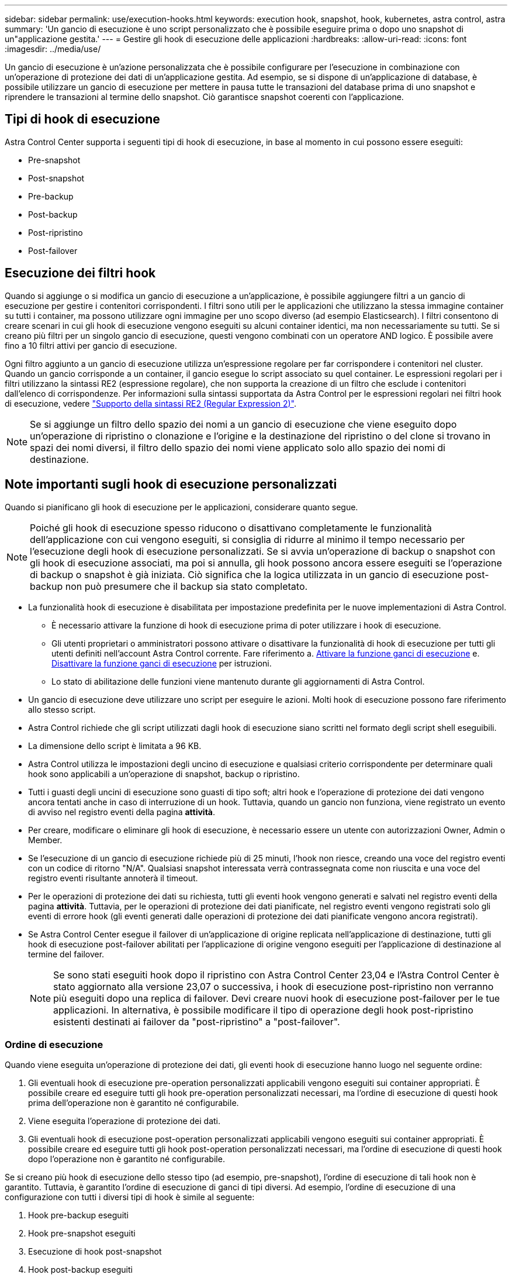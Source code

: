 ---
sidebar: sidebar 
permalink: use/execution-hooks.html 
keywords: execution hook, snapshot, hook, kubernetes, astra control, astra 
summary: 'Un gancio di esecuzione è uno script personalizzato che è possibile eseguire prima o dopo uno snapshot di un"applicazione gestita.' 
---
= Gestire gli hook di esecuzione delle applicazioni
:hardbreaks:
:allow-uri-read: 
:icons: font
:imagesdir: ../media/use/


[role="lead"]
Un gancio di esecuzione è un'azione personalizzata che è possibile configurare per l'esecuzione in combinazione con un'operazione di protezione dei dati di un'applicazione gestita. Ad esempio, se si dispone di un'applicazione di database, è possibile utilizzare un gancio di esecuzione per mettere in pausa tutte le transazioni del database prima di uno snapshot e riprendere le transazioni al termine dello snapshot. Ciò garantisce snapshot coerenti con l'applicazione.



== Tipi di hook di esecuzione

Astra Control Center supporta i seguenti tipi di hook di esecuzione, in base al momento in cui possono essere eseguiti:

* Pre-snapshot
* Post-snapshot
* Pre-backup
* Post-backup
* Post-ripristino
* Post-failover




== Esecuzione dei filtri hook

Quando si aggiunge o si modifica un gancio di esecuzione a un'applicazione, è possibile aggiungere filtri a un gancio di esecuzione per gestire i contenitori corrispondenti. I filtri sono utili per le applicazioni che utilizzano la stessa immagine container su tutti i container, ma possono utilizzare ogni immagine per uno scopo diverso (ad esempio Elasticsearch). I filtri consentono di creare scenari in cui gli hook di esecuzione vengono eseguiti su alcuni container identici, ma non necessariamente su tutti. Se si creano più filtri per un singolo gancio di esecuzione, questi vengono combinati con un operatore AND logico. È possibile avere fino a 10 filtri attivi per gancio di esecuzione.

Ogni filtro aggiunto a un gancio di esecuzione utilizza un'espressione regolare per far corrispondere i contenitori nel cluster. Quando un gancio corrisponde a un container, il gancio esegue lo script associato su quel container. Le espressioni regolari per i filtri utilizzano la sintassi RE2 (espressione regolare), che non supporta la creazione di un filtro che esclude i contenitori dall'elenco di corrispondenze. Per informazioni sulla sintassi supportata da Astra Control per le espressioni regolari nei filtri hook di esecuzione, vedere https://github.com/google/re2/wiki/Syntax["Supporto della sintassi RE2 (Regular Expression 2)"^].


NOTE: Se si aggiunge un filtro dello spazio dei nomi a un gancio di esecuzione che viene eseguito dopo un'operazione di ripristino o clonazione e l'origine e la destinazione del ripristino o del clone si trovano in spazi dei nomi diversi, il filtro dello spazio dei nomi viene applicato solo allo spazio dei nomi di destinazione.



== Note importanti sugli hook di esecuzione personalizzati

Quando si pianificano gli hook di esecuzione per le applicazioni, considerare quanto segue.

[NOTE]
====
Poiché gli hook di esecuzione spesso riducono o disattivano completamente le funzionalità dell'applicazione con cui vengono eseguiti, si consiglia di ridurre al minimo il tempo necessario per l'esecuzione degli hook di esecuzione personalizzati.
Se si avvia un'operazione di backup o snapshot con gli hook di esecuzione associati, ma poi si annulla, gli hook possono ancora essere eseguiti se l'operazione di backup o snapshot è già iniziata. Ciò significa che la logica utilizzata in un gancio di esecuzione post-backup non può presumere che il backup sia stato completato.

====
* La funzionalità hook di esecuzione è disabilitata per impostazione predefinita per le nuove implementazioni di Astra Control.
+
** È necessario attivare la funzione di hook di esecuzione prima di poter utilizzare i hook di esecuzione.
** Gli utenti proprietari o amministratori possono attivare o disattivare la funzionalità di hook di esecuzione per tutti gli utenti definiti nell'account Astra Control corrente. Fare riferimento a. <<Attivare la funzione ganci di esecuzione>> e. <<Disattivare la funzione ganci di esecuzione>> per istruzioni.
** Lo stato di abilitazione delle funzioni viene mantenuto durante gli aggiornamenti di Astra Control.


* Un gancio di esecuzione deve utilizzare uno script per eseguire le azioni. Molti hook di esecuzione possono fare riferimento allo stesso script.
* Astra Control richiede che gli script utilizzati dagli hook di esecuzione siano scritti nel formato degli script shell eseguibili.
* La dimensione dello script è limitata a 96 KB.
* Astra Control utilizza le impostazioni degli uncino di esecuzione e qualsiasi criterio corrispondente per determinare quali hook sono applicabili a un'operazione di snapshot, backup o ripristino.
* Tutti i guasti degli uncini di esecuzione sono guasti di tipo soft; altri hook e l'operazione di protezione dei dati vengono ancora tentati anche in caso di interruzione di un hook. Tuttavia, quando un gancio non funziona, viene registrato un evento di avviso nel registro eventi della pagina *attività*.
* Per creare, modificare o eliminare gli hook di esecuzione, è necessario essere un utente con autorizzazioni Owner, Admin o Member.
* Se l'esecuzione di un gancio di esecuzione richiede più di 25 minuti, l'hook non riesce, creando una voce del registro eventi con un codice di ritorno "N/A". Qualsiasi snapshot interessata verrà contrassegnata come non riuscita e una voce del registro eventi risultante annoterà il timeout.
* Per le operazioni di protezione dei dati su richiesta, tutti gli eventi hook vengono generati e salvati nel registro eventi della pagina *attività*. Tuttavia, per le operazioni di protezione dei dati pianificate, nel registro eventi vengono registrati solo gli eventi di errore hook (gli eventi generati dalle operazioni di protezione dei dati pianificate vengono ancora registrati).
* Se Astra Control Center esegue il failover di un'applicazione di origine replicata nell'applicazione di destinazione, tutti gli hook di esecuzione post-failover abilitati per l'applicazione di origine vengono eseguiti per l'applicazione di destinazione al termine del failover.
+

NOTE: Se sono stati eseguiti hook dopo il ripristino con Astra Control Center 23,04 e l'Astra Control Center è stato aggiornato alla versione 23,07 o successiva, i hook di esecuzione post-ripristino non verranno più eseguiti dopo una replica di failover. Devi creare nuovi hook di esecuzione post-failover per le tue applicazioni. In alternativa, è possibile modificare il tipo di operazione degli hook post-ripristino esistenti destinati ai failover da "post-ripristino" a "post-failover".





=== Ordine di esecuzione

Quando viene eseguita un'operazione di protezione dei dati, gli eventi hook di esecuzione hanno luogo nel seguente ordine:

. Gli eventuali hook di esecuzione pre-operation personalizzati applicabili vengono eseguiti sui container appropriati. È possibile creare ed eseguire tutti gli hook pre-operation personalizzati necessari, ma l'ordine di esecuzione di questi hook prima dell'operazione non è garantito né configurabile.
. Viene eseguita l'operazione di protezione dei dati.
. Gli eventuali hook di esecuzione post-operation personalizzati applicabili vengono eseguiti sui container appropriati. È possibile creare ed eseguire tutti gli hook post-operation personalizzati necessari, ma l'ordine di esecuzione di questi hook dopo l'operazione non è garantito né configurabile.


Se si creano più hook di esecuzione dello stesso tipo (ad esempio, pre-snapshot), l'ordine di esecuzione di tali hook non è garantito. Tuttavia, è garantito l'ordine di esecuzione di ganci di tipi diversi. Ad esempio, l'ordine di esecuzione di una configurazione con tutti i diversi tipi di hook è simile al seguente:

. Hook pre-backup eseguiti
. Hook pre-snapshot eseguiti
. Esecuzione di hook post-snapshot
. Hook post-backup eseguiti
. Esecuzione degli hook di post-ripristino


È possibile vedere un esempio di questa configurazione nello scenario numero 2 dalla tabella nella <<Determinare se verrà eseguito un gancio>>.


NOTE: Prima di abilitarli in un ambiente di produzione, è necessario verificare sempre gli script hook di esecuzione. È possibile utilizzare il comando 'kubectl exec' per testare comodamente gli script. Dopo aver attivato gli hook di esecuzione in un ambiente di produzione, testare le snapshot e i backup risultanti per assicurarsi che siano coerenti. Per eseguire questa operazione, clonare l'applicazione in uno spazio dei nomi temporaneo, ripristinare lo snapshot o il backup e quindi testare l'applicazione.



=== Determinare se verrà eseguito un gancio

Utilizza la seguente tabella per determinare se verrà eseguito un gancio di esecuzione personalizzato per l'applicazione.

Si noti che tutte le operazioni di alto livello delle applicazioni consistono nell'eseguire una delle operazioni di base di snapshot, backup o ripristino. A seconda dello scenario, un'operazione di cloni può consistere in varie combinazioni di queste operazioni, quindi gli hook di esecuzione eseguiti da un'operazione di cloni variano.

Le operazioni di ripristino in-place richiedono un'istantanea o un backup esistente, in modo che queste operazioni non eseguano snapshot o hook di backup.

[NOTE]
====
Se si avvia e poi si annulla un backup che include uno snapshot e sono associati degli hook di esecuzione, alcuni hook potrebbero essere eseguiti e altri no. Ciò significa che un gancio di esecuzione post-backup non può presumere che il backup sia stato completato. Tenere presente i seguenti punti per i backup annullati con gli hook di esecuzione associati:

* Gli hook pre-backup e post-backup sono sempre in esecuzione.
* Se il backup include un nuovo snapshot e lo snapshot è stato avviato, vengono eseguiti gli hook pre-snapshot e post-snapshot.
* Se il backup viene annullato prima dell'avvio dello snapshot, gli hook pre-snapshot e post-snapshot non vengono eseguiti.


====
|===
| Scenario | Operazione | Snapshot esistente | Backup esistente | Namespace | Cluster | Esecuzione di Snapshot Hooks | Esecuzione dei ganci di backup | Esecuzione degli hook di ripristino | Esecuzione degli hook di failover 


| 1 | Clonare | N | N | Novità | Stesso | Y | N | Y | N 


| 2 | Clonare | N | N | Novità | Diverso | Y | Y | Y | N 


| 3 | Clonare o ripristinare | Y | N | Novità | Stesso | N | N | Y | N 


| 4 | Clonare o ripristinare | N | Y | Novità | Stesso | N | N | Y | N 


| 5 | Clonare o ripristinare | Y | N | Novità | Diverso | N | N | Y | N 


| 6 | Clonare o ripristinare | N | Y | Novità | Diverso | N | N | Y | N 


| 7 | Ripristinare | Y | N | Esistente | Stesso | N | N | Y | N 


| 8 | Ripristinare | N | Y | Esistente | Stesso | N | N | Y | N 


| 9 | Snapshot | N/A. | N/A. | N/A. | N/A. | Y | N/A. | N/A. | N 


| 10 | Backup | N | N/A. | N/A. | N/A. | Y | Y | N/A. | N 


| 11 | Backup | Y | N/A. | N/A. | N/A. | N | N | N/A. | N 


| 12 | Failover | Y | N/A. | Creato dalla replica | Diverso | N | N | N | Y 


| 13 | Failover | Y | N/A. | Creato dalla replica | Stesso | N | N | N | Y 
|===


== Esempi di gancio di esecuzione

Visitare il https://github.com/NetApp/Verda["Progetto NetApp Verda GitHub"] Per scaricare gli hook di esecuzione per le applicazioni più diffuse come Apache Cassandra ed Elasticsearch. Puoi anche vedere esempi e trovare idee per strutturare i tuoi hook di esecuzione personalizzati.



== Attivare la funzione ganci di esecuzione

Se si è un utente Proprietario o Amministratore, è possibile attivare la funzione ganci di esecuzione. Quando si attiva la funzionalità, tutti gli utenti definiti in questo account Astra Control possono utilizzare i ganci di esecuzione e visualizzare i ganci di esecuzione e gli script hook esistenti.

.Fasi
. Accedere a *applicazioni* e selezionare il nome di un'applicazione gestita.
. Selezionare la scheda *Execution Hooks*.
. Selezionare *Abilita ganci di esecuzione*.
+
Viene visualizzata la scheda *account* > *Impostazioni funzioni*.

. Nel riquadro *ganci di esecuzione*, selezionare il menu delle impostazioni.
. Selezionare *Abilita*.
. Prendere nota dell'avviso di protezione visualizzato.
. Selezionare *Sì, abilita i ganci di esecuzione*.




== Disattivare la funzione ganci di esecuzione

Se si è un utente Proprietario o Amministratore, è possibile disattivare la funzionalità Hook di esecuzione per tutti gli utenti definiti in questo account Astra Control. È necessario eliminare tutti i ganci di esecuzione esistenti prima di disattivare la funzione ganci di esecuzione. Fare riferimento a. <<Eliminare un gancio di esecuzione>> per istruzioni sull'eliminazione di un gancio di esecuzione esistente.

.Fasi
. Andare su *account*, quindi selezionare la scheda *Impostazioni funzione*.
. Selezionare la scheda *Execution Hooks*.
. Nel riquadro *ganci di esecuzione*, selezionare il menu delle impostazioni.
. Selezionare *Disable* (Disattiva).
. Prendere nota dell'avviso visualizzato.
. Tipo `disable` per confermare che si desidera disattivare la funzione per tutti gli utenti.
. Selezionare *Sì, disabilita*.




== Visualizzare gli hook di esecuzione esistenti

È possibile visualizzare gli hook di esecuzione personalizzati esistenti per un'applicazione.

.Fasi
. Accedere a *applicazioni* e selezionare il nome di un'applicazione gestita.
. Selezionare la scheda *Execution Hooks*.
+
È possibile visualizzare tutti gli hook di esecuzione attivati o disattivati nell'elenco risultante. È possibile visualizzare lo stato di un gancio, il numero di contenitori corrispondenti, il tempo di creazione e il momento in cui viene eseguito (pre- o post-operazione). È possibile selezionare `+` accanto al nome dell'hook per espandere l'elenco dei container su cui verrà eseguito. Per visualizzare i registri degli eventi relativi agli hook di esecuzione per questa applicazione, accedere alla scheda *attività*.





== Visualizzare gli script esistenti

È possibile visualizzare gli script caricati. In questa pagina puoi anche vedere quali script sono in uso e quali hook li stanno utilizzando.

.Fasi
. Vai a *account*.
. Selezionare la scheda *script*.
+
In questa pagina è possibile visualizzare un elenco degli script caricati. La colonna *Used by* mostra gli hook di esecuzione che utilizzano ogni script.





== Aggiungere uno script

Ogni gancio di esecuzione deve utilizzare uno script per eseguire le azioni. È possibile aggiungere uno o più script a cui possono fare riferimento gli hook di esecuzione. Molti hook di esecuzione possono fare riferimento allo stesso script; ciò consente di aggiornare molti hook di esecuzione modificando solo uno script.

.Fasi
. Verificare che la funzione ganci di esecuzione sia <<Attivare la funzione ganci di esecuzione,attivato>>.
. Vai a *account*.
. Selezionare la scheda *script*.
. Selezionare *Aggiungi*.
. Effettuare una delle seguenti operazioni:
+
** Caricare uno script personalizzato.
+
... Selezionare l'opzione *carica file*.
... Selezionare un file e caricarlo.
... Assegnare allo script un nome univoco.
... (Facoltativo) inserire eventuali note che altri amministratori dovrebbero conoscere sullo script.
... Selezionare *Salva script*.


** Incollare uno script personalizzato dagli Appunti.
+
... Selezionare l'opzione *Incolla o tipo*.
... Selezionare il campo di testo e incollare il testo dello script nel campo.
... Assegnare allo script un nome univoco.
... (Facoltativo) inserire eventuali note che altri amministratori dovrebbero conoscere sullo script.




. Selezionare *Salva script*.


.Risultato
Il nuovo script viene visualizzato nell'elenco della scheda *script*.



== Eliminare uno script

È possibile rimuovere uno script dal sistema se non è più necessario e non viene utilizzato da alcun hook di esecuzione.

.Fasi
. Vai a *account*.
. Selezionare la scheda *script*.
. Scegliere uno script da rimuovere e selezionare il menu nella colonna *azioni*.
. Selezionare *Delete* (Elimina).



NOTE: Se lo script è associato a uno o più hook di esecuzione, l'azione *Delete* non è disponibile. Per eliminare lo script, modificare prima gli hook di esecuzione associati e associarli a uno script diverso.



== Creare un gancio di esecuzione personalizzato

È possibile creare un gancio di esecuzione personalizzato per un'applicazione e aggiungerlo ad Astra Control. Fare riferimento a. <<Esempi di gancio di esecuzione>> per esempi di gancio. Per creare gli hook di esecuzione, è necessario disporre delle autorizzazioni Owner (Proprietario), Admin (Amministratore) o Member (membro).


NOTE: Quando si crea uno script shell personalizzato da utilizzare come uncino di esecuzione, ricordarsi di specificare la shell appropriata all'inizio del file, a meno che non si stiano eseguendo comandi specifici o fornendo il percorso completo di un eseguibile.

.Fasi
. Verificare che la funzione ganci di esecuzione sia <<Attivare la funzione ganci di esecuzione,attivato>>.
. Selezionare *applicazioni*, quindi selezionare il nome di un'applicazione gestita.
. Selezionare la scheda *Execution Hooks*.
. Selezionare *Aggiungi*.
. Nell'area *Dettagli gancio*:
+
.. Determinare quando il gancio deve funzionare selezionando un tipo di operazione dal menu a discesa *operazione*.
.. Immettere un nome univoco per l'hook.
.. (Facoltativo) inserire gli argomenti da passare al gancio durante l'esecuzione, premendo il tasto Invio dopo ogni argomento inserito per registrarne ciascuno.


. (Facoltativo) nell'area *Dettagli filtro gancio*, è possibile aggiungere filtri per controllare i contenitori su cui viene eseguito l'gancio di esecuzione:
+
.. Selezionare *Aggiungi filtro*.
.. Nella colonna *tipo filtro gancio*, scegliere un attributo sul quale filtrare dal menu a discesa.
.. Nella colonna *Regex*, immettere un'espressione regolare da utilizzare come filtro. Astra Control utilizza https://github.com/google/re2/wiki/Syntax["Sintassi regex espressione regolare 2 (RE2)"^].
+

NOTE: Se si filtra sul nome esatto di un attributo (ad esempio il nome di un pod) senza altro testo nel campo di espressione regolare, viene eseguita una corrispondenza di sottostringa. Per associare un nome esatto e solo il nome, utilizzare la sintassi di corrispondenza stringa esatta (ad esempio, `^exact_podname$`).

.. Per aggiungere altri filtri, selezionare *Aggiungi filtro*.
+

NOTE: I filtri multipli per un gancio di esecuzione sono combinati con un operatore and logico. È possibile avere fino a 10 filtri attivi per gancio di esecuzione.



. Al termine, selezionare *Avanti*.
. Nell'area *script*, eseguire una delle seguenti operazioni:
+
** Aggiungere un nuovo script.
+
... Selezionare *Aggiungi*.
... Effettuare una delle seguenti operazioni:
+
**** Caricare uno script personalizzato.
+
..... Selezionare l'opzione *carica file*.
..... Selezionare un file e caricarlo.
..... Assegnare allo script un nome univoco.
..... (Facoltativo) inserire eventuali note che altri amministratori dovrebbero conoscere sullo script.
..... Selezionare *Salva script*.


**** Incollare uno script personalizzato dagli Appunti.
+
..... Selezionare l'opzione *Incolla o tipo*.
..... Selezionare il campo di testo e incollare il testo dello script nel campo.
..... Assegnare allo script un nome univoco.
..... (Facoltativo) inserire eventuali note che altri amministratori dovrebbero conoscere sullo script.






** Selezionare uno script esistente dall'elenco.
+
In questo modo, il gancio di esecuzione deve utilizzare questo script.



. Selezionare *Avanti*.
. Esaminare la configurazione degli uncino di esecuzione.
. Selezionare *Aggiungi*.




== Controllare lo stato di un gancio di esecuzione

Al termine dell'esecuzione di un'operazione di snapshot, backup o ripristino, è possibile controllare lo stato degli hook di esecuzione eseguiti come parte dell'operazione. È possibile utilizzare queste informazioni di stato per determinare se si desidera mantenere l'esecuzione agganciata, modificarla o eliminarla.

.Fasi
. Selezionare *applicazioni*, quindi selezionare il nome di un'applicazione gestita.
. Selezionare la scheda *Data Protection*.
. Selezionare *Snapshot* per visualizzare le snapshot in esecuzione o *Backup* per visualizzare i backup in esecuzione.
+
Lo stato *Hook* mostra lo stato dell'esecuzione dell'hook al termine dell'operazione. Per ulteriori informazioni, passare il mouse sullo stato. Ad esempio, se si verificano errori di uncino di esecuzione durante uno snapshot, passando il mouse sullo stato di uncino per tale snapshot si ottiene un elenco di uncini di esecuzione non riusciti. Per visualizzare i motivi di ciascun guasto, consultare la pagina *Activity* (attività) nell'area di navigazione a sinistra.





== Visualizzare l'utilizzo dello script

È possibile vedere quali hook di esecuzione utilizzano uno script specifico nell'interfaccia utente Web di Astra Control.

.Fasi
. Selezionare *account*.
. Selezionare la scheda *script*.
+
La colonna *Used by* nell'elenco degli script contiene i dettagli su quali hook utilizzano ciascuno script dell'elenco.

. Selezionare le informazioni nella colonna *utilizzato da* per lo script desiderato.
+
Viene visualizzato un elenco più dettagliato con i nomi degli hook che utilizzano lo script e il tipo di operazione con cui sono configurati per l'esecuzione.





== Modificare un gancio di esecuzione

È possibile modificare un gancio di esecuzione se si desidera modificarne gli attributi, i filtri o lo script utilizzato. Per modificare gli hook di esecuzione, è necessario disporre delle autorizzazioni Owner, Admin o Member.

.Fasi
. Selezionare *applicazioni*, quindi selezionare il nome di un'applicazione gestita.
. Selezionare la scheda *Execution Hooks*.
. Selezionare il menu Options (Opzioni) nella colonna *Actions* (azioni) per un gancio che si desidera modificare.
. Selezionare *Modifica*.
. Apportare le modifiche necessarie, selezionando *Avanti* dopo aver completato ciascuna sezione.
. Selezionare *Salva*.




== Disattiva un gancio di esecuzione

È possibile disattivare un gancio di esecuzione se si desidera impedirne temporaneamente l'esecuzione prima o dopo un'istantanea di un'applicazione. Per disattivare gli hook di esecuzione, è necessario disporre delle autorizzazioni Owner, Admin o Member.

.Fasi
. Selezionare *applicazioni*, quindi selezionare il nome di un'applicazione gestita.
. Selezionare la scheda *Execution Hooks*.
. Selezionare il menu Options (Opzioni) nella colonna *Actions* (azioni) per un gancio che si desidera disattivare.
. Selezionare *Disable* (Disattiva).




== Eliminare un gancio di esecuzione

È possibile rimuovere completamente un gancio di esecuzione se non è più necessario. Per eliminare gli hook di esecuzione, è necessario disporre delle autorizzazioni Owner, Admin o Member.

.Fasi
. Selezionare *applicazioni*, quindi selezionare il nome di un'applicazione gestita.
. Selezionare la scheda *Execution Hooks*.
. Selezionare il menu Options (Opzioni) nella colonna *Actions* (azioni) per il gancio che si desidera eliminare.
. Selezionare *Delete* (Elimina).
. Nella finestra di dialogo visualizzata, digitare "DELETE" per confermare.
. Selezionare *Sì, elimina gancio di esecuzione*.




== Per ulteriori informazioni

* https://github.com/NetApp/Verda["Progetto NetApp Verda GitHub"]

